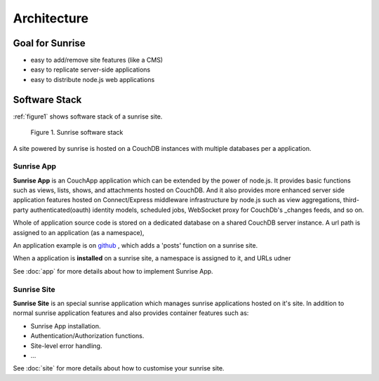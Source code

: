 Architecture
--------------------------------------------------------------------------------

Goal for Sunrise
================================================================================

- easy to add/remove site features (like a CMS)
- easy to replicate server-side applications
- easy to distribute node.js web applications

Software Stack
================================================================================

:ref:`figure1` shows software stack of a sunrise site.

.. _figure1:

.. figure:: https://cacoo.com/diagrams/7WWVyd3qvxpS53e7-1A2DC.png
   :alt: Sunrise Architecture

   Figure 1. Sunrise software stack

A site powered by sunrise is hosted on a CouchDB instances with multiple databases per a application.
 
Sunrise App
++++++++++++++++++++++++++++++++++++++++++++++++++++++++++++++++++++++++++++++++

**Sunrise App** is an CouchApp application which can be extended by the power of node.js. It provides basic functions such as views, lists, shows, and attachments hosted on CouchDB. And it also provides more enhanced server side application features hosted on Connect/Express middleware infrastructure by node.js such as view aggregations, third-party authenticated(oauth) identity models, scheduled jobs, WebSocket proxy for CouchDb's _changes feeds, and so on. 

Whole of application source code is stored on a dedicated database on a shared CouchDB server instance. A url path is assigned to an application (as a namespace), 

An application example is on `github <http://github.com/yssk22/sunrise/tree/master/lib/sunrise/apps/posts>`_ , which adds a 'posts' function on a sunrise site.

When a application is **installed** on a sunrise site, a namespace is assigned to it, and URLs udner

See :doc:`app` for more details about how to implement Sunrise App.

Sunrise Site
++++++++++++++++++++++++++++++++++++++++++++++++++++++++++++++++++++++++++++++++

**Sunrise Site** is an special sunrise application which manages sunrise applications hosted on it's site. In addition to normal sunrise application features and also provides container features such as:

- Sunrise App installation.
- Authentication/Authorization functions.
- Site-level error handling.
- ...

See :doc:`site` for more details about how to customise your sunrise site.

